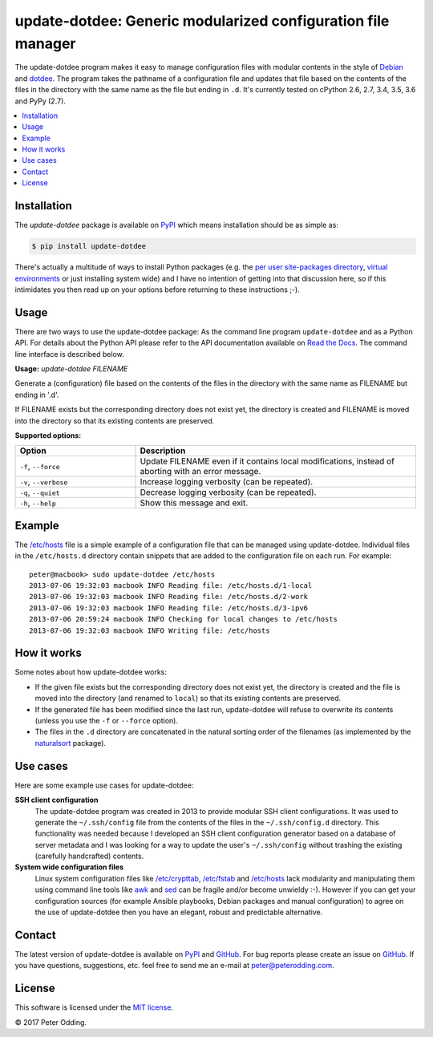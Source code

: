 update-dotdee: Generic modularized configuration file manager
=============================================================

.. image:: https://travis-ci.org/xolox/python-update-dotdee.svg?branch=master
   :target: https://travis-ci.org/xolox/python-update-dotdee

.. image:: https://coveralls.io/repos/xolox/python-update-dotdee/badge.svg?branch=master
   :target: https://coveralls.io/r/xolox/python-update-dotdee?branch=master

The update-dotdee program makes it easy to manage configuration files with
modular contents in the style of Debian_ and dotdee_. The program takes the
pathname of a configuration file and updates that file based on the contents of
the files in the directory with the same name as the file but ending in ``.d``.
It's currently tested on cPython 2.6, 2.7, 3.4, 3.5, 3.6 and PyPy (2.7).

.. contents::
   :local:

Installation
------------

The `update-dotdee` package is available on PyPI_ which means installation
should be as simple as:

.. code-block:: sh

   $ pip install update-dotdee

There's actually a multitude of ways to install Python packages (e.g. the `per
user site-packages directory`_, `virtual environments`_ or just installing
system wide) and I have no intention of getting into that discussion here, so
if this intimidates you then read up on your options before returning to these
instructions ;-).

Usage
-----

There are two ways to use the update-dotdee package: As the command line
program ``update-dotdee`` and as a Python API. For details about the Python API
please refer to the API documentation available on `Read the Docs`_. The
command line interface is described below.

.. contents::
   :local:

.. A DRY solution to avoid duplication of the `update-dotdee --help' text:
..
.. [[[cog
.. from humanfriendly.usage import inject_usage
.. inject_usage('update_dotdee.cli')
.. ]]]

**Usage:** `update-dotdee FILENAME`

Generate a (configuration) file based on the contents of the files in the
directory with the same name as FILENAME but ending in '.d'.

If FILENAME exists but the corresponding directory does not exist yet, the
directory is created and FILENAME is moved into the directory so that its
existing contents are preserved.

**Supported options:**

.. csv-table::
   :header: Option, Description
   :widths: 30, 70


   "``-f``, ``--force``","Update FILENAME even if it contains local modifications,
   instead of aborting with an error message."
   "``-v``, ``--verbose``",Increase logging verbosity (can be repeated).
   "``-q``, ``--quiet``",Decrease logging verbosity (can be repeated).
   "``-h``, ``--help``",Show this message and exit.

.. [[[end]]]

Example
-------

The `/etc/hosts`_ file is a simple example of a configuration file that can be
managed using update-dotdee. Individual files in the ``/etc/hosts.d`` directory
contain snippets that are added to the configuration file on each run. For
example::

 peter@macbook> sudo update-dotdee /etc/hosts
 2013-07-06 19:32:03 macbook INFO Reading file: /etc/hosts.d/1-local
 2013-07-06 19:32:03 macbook INFO Reading file: /etc/hosts.d/2-work
 2013-07-06 19:32:03 macbook INFO Reading file: /etc/hosts.d/3-ipv6
 2013-07-06 20:59:24 macbook INFO Checking for local changes to /etc/hosts
 2013-07-06 19:32:03 macbook INFO Writing file: /etc/hosts

How it works
------------

Some notes about how update-dotdee works:

- If the given file exists but the corresponding directory does not exist yet,
  the directory is created and the file is moved into the directory (and
  renamed to ``local``) so that its existing contents are preserved.

- If the generated file has been modified since the last run, update-dotdee
  will refuse to overwrite its contents (unless you use the ``-f`` or
  ``--force`` option).

- The files in the ``.d`` directory are concatenated in the natural sorting
  order of the filenames (as implemented by the naturalsort_ package).

Use cases
---------

Here are some example use cases for update-dotdee:

**SSH client configuration**
 The update-dotdee program was created in 2013 to provide modular SSH client
 configurations. It was used to generate the ``~/.ssh/config`` file from the
 contents of the files in the ``~/.ssh/config.d`` directory. This functionality
 was needed because I developed an SSH client configuration generator based on
 a database of server metadata and I was looking for a way to update the user's
 ``~/.ssh/config`` without trashing the existing (carefully handcrafted)
 contents.

**System wide configuration files**
 Linux system configuration files like `/etc/crypttab`_, `/etc/fstab`_ and
 `/etc/hosts`_ lack modularity and manipulating them using command line tools
 like awk_ and sed_ can be fragile and/or become unwieldy :-). However if you
 can get your configuration sources (for example Ansible playbooks, Debian
 packages and manual configuration) to agree on the use of update-dotdee then
 you have an elegant, robust and predictable alternative.

Contact
-------

The latest version of update-dotdee is available on PyPI_ and GitHub_. For bug
reports please create an issue on GitHub_. If you have questions, suggestions,
etc. feel free to send me an e-mail at `peter@peterodding.com`_.

License
-------

This software is licensed under the `MIT license`_.

© 2017 Peter Odding.

.. External references:
.. _/etc/crypttab: https://manpages.debian.org/crypttab
.. _/etc/fstab: https://manpages.debian.org/fstab
.. _/etc/hosts: https://manpages.debian.org/hosts
.. _awk: https://manpages.debian.org/awk
.. _Debian: http://www.debian.org/
.. _dotdee: http://blog.dustinkirkland.com/2011/04/dotdee-modern-proposal-for-improving.html
.. _GitHub: https://github.com/xolox/python-update-dotdee
.. _MIT license: http://en.wikipedia.org/wiki/MIT_License
.. _naturalsort: https://pypi.python.org/pypi/naturalsort
.. _per user site-packages directory: https://www.python.org/dev/peps/pep-0370/
.. _peter@peterodding.com: peter@peterodding.com
.. _PyPI: https://pypi.python.org/pypi/update-dotdee
.. _Read the Docs: https://update-dotdee.readthedocs.io/
.. _sed: https://manpages.debian.org/sed
.. _virtual environments: http://docs.python-guide.org/en/latest/dev/virtualenvs/


